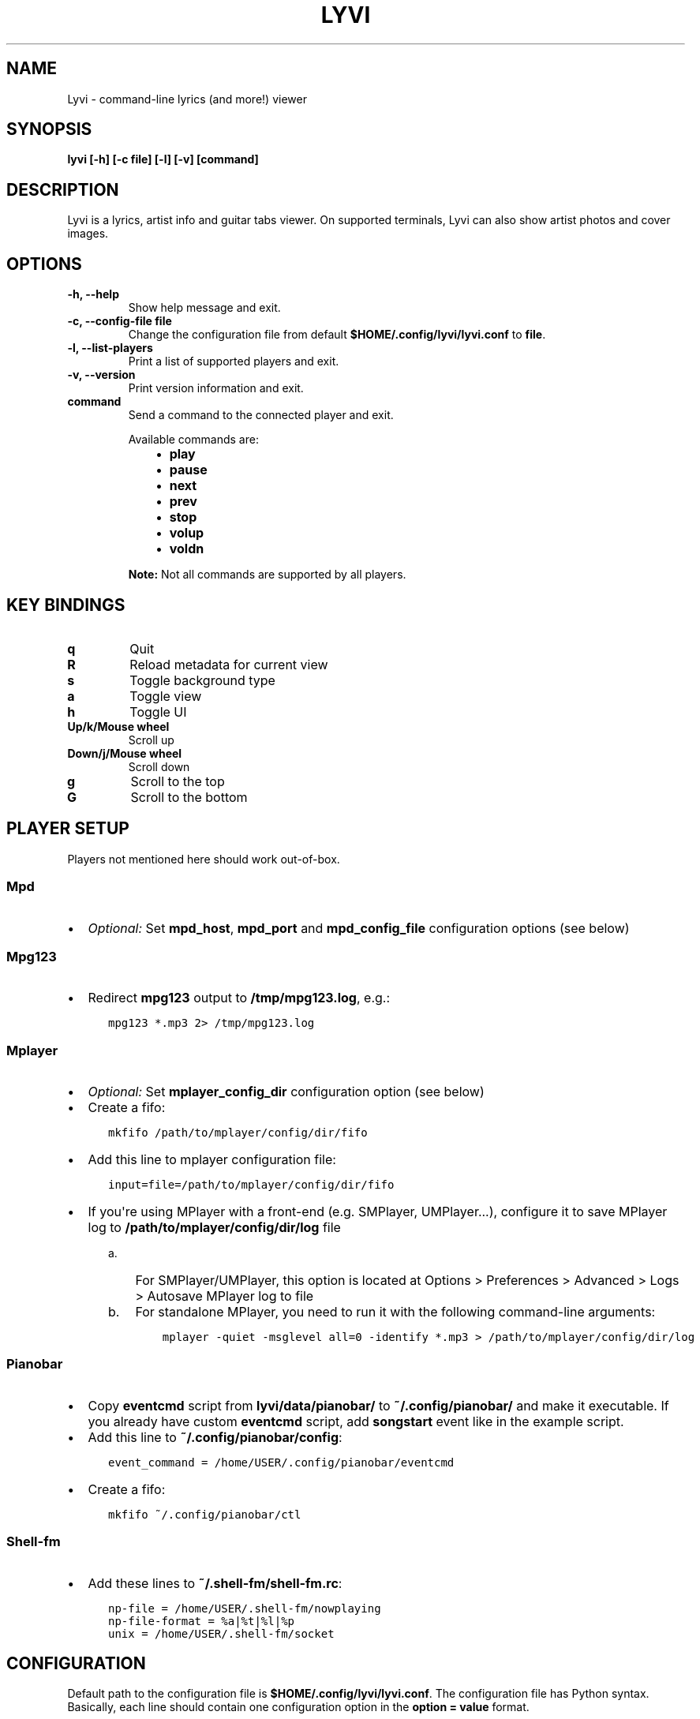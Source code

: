 .\" Man page generated from reStructuredText.
.
.TH LYVI 1 "" "2.0-git" ""
.SH NAME
Lyvi \- command-line lyrics (and more!) viewer
.
.nr rst2man-indent-level 0
.
.de1 rstReportMargin
\\$1 \\n[an-margin]
level \\n[rst2man-indent-level]
level margin: \\n[rst2man-indent\\n[rst2man-indent-level]]
-
\\n[rst2man-indent0]
\\n[rst2man-indent1]
\\n[rst2man-indent2]
..
.de1 INDENT
.\" .rstReportMargin pre:
. RS \\$1
. nr rst2man-indent\\n[rst2man-indent-level] \\n[an-margin]
. nr rst2man-indent-level +1
.\" .rstReportMargin post:
..
.de UNINDENT
. RE
.\" indent \\n[an-margin]
.\" old: \\n[rst2man-indent\\n[rst2man-indent-level]]
.nr rst2man-indent-level -1
.\" new: \\n[rst2man-indent\\n[rst2man-indent-level]]
.in \\n[rst2man-indent\\n[rst2man-indent-level]]u
..
.SH SYNOPSIS
.sp
\fBlyvi [\-h] [\-c file] [\-l] [\-v] [command]\fP
.SH DESCRIPTION
.sp
Lyvi is a lyrics, artist info and guitar tabs viewer. On supported terminals, Lyvi can also
show artist photos and cover images.
.SH OPTIONS
.INDENT 0.0
.TP
.B \fB\-h\fP, \fB\-\-help\fP
Show help message and exit.
.TP
.B \fB\-c\fP, \fB\-\-config\-file file\fP
Change the configuration file from default \fB$HOME/.config/lyvi/lyvi.conf\fP to \fBfile\fP\&.
.TP
.B \fB\-l\fP, \fB\-\-list\-players\fP
Print a list of supported players and exit.
.TP
.B \fB\-v\fP, \fB\-\-version\fP
Print version information and exit.
.TP
.B \fBcommand\fP
Send a command to the connected player and exit.
.sp
Available commands are:
.INDENT 7.0
.INDENT 3.5
.INDENT 0.0
.IP \(bu 2
\fBplay\fP
.IP \(bu 2
\fBpause\fP
.IP \(bu 2
\fBnext\fP
.IP \(bu 2
\fBprev\fP
.IP \(bu 2
\fBstop\fP
.IP \(bu 2
\fBvolup\fP
.IP \(bu 2
\fBvoldn\fP
.UNINDENT
.UNINDENT
.UNINDENT
.sp
\fBNote:\fP Not all commands are supported by all players.
.UNINDENT
.SH KEY BINDINGS
.INDENT 0.0
.TP
.B \fBq\fP
Quit
.TP
.B \fBR\fP
Reload metadata for current view
.TP
.B \fBs\fP
Toggle background type
.TP
.B \fBa\fP
Toggle view
.TP
.B \fBh\fP
Toggle UI
.TP
.B \fBUp/k/Mouse wheel\fP
Scroll up
.TP
.B \fBDown/j/Mouse wheel\fP
Scroll down
.TP
.B \fBg\fP
Scroll to the top
.TP
.B \fBG\fP
Scroll to the bottom
.UNINDENT
.SH PLAYER SETUP
.sp
Players not mentioned here should work out\-of\-box.
.SS Mpd
.INDENT 0.0
.IP \(bu 2
\fIOptional:\fP Set \fBmpd_host\fP, \fBmpd_port\fP and \fBmpd_config_file\fP configuration options (see below)
.UNINDENT
.SS Mpg123
.INDENT 0.0
.IP \(bu 2
Redirect \fBmpg123\fP output to \fB/tmp/mpg123.log\fP, e.g.:
.INDENT 2.0
.INDENT 3.5
.sp
.nf
.ft C
mpg123 *.mp3 2> /tmp/mpg123.log
.ft P
.fi
.UNINDENT
.UNINDENT
.UNINDENT
.SS Mplayer
.INDENT 0.0
.IP \(bu 2
\fIOptional:\fP Set \fBmplayer_config_dir\fP configuration option (see below)
.IP \(bu 2
Create a fifo:
.INDENT 2.0
.INDENT 3.5
.sp
.nf
.ft C
mkfifo /path/to/mplayer/config/dir/fifo
.ft P
.fi
.UNINDENT
.UNINDENT
.IP \(bu 2
Add this line to mplayer configuration file:
.INDENT 2.0
.INDENT 3.5
.sp
.nf
.ft C
input=file=/path/to/mplayer/config/dir/fifo
.ft P
.fi
.UNINDENT
.UNINDENT
.IP \(bu 2
If you\(aqre using MPlayer with a front\-end (e.g. SMPlayer, UMPlayer...), configure it to save
MPlayer log to \fB/path/to/mplayer/config/dir/log\fP file
.INDENT 2.0
.INDENT 3.5
.INDENT 0.0
.IP a. 3
For SMPlayer/UMPlayer, this option is located at
Options > Preferences > Advanced > Logs > Autosave MPlayer log to file
.IP b. 3
For standalone MPlayer, you need to run it with the following command\-line arguments:
.INDENT 2.0
.INDENT 3.5
.sp
.nf
.ft C
mplayer \-quiet \-msglevel all=0 \-identify *.mp3 > /path/to/mplayer/config/dir/log
.ft P
.fi
.UNINDENT
.UNINDENT
.UNINDENT
.UNINDENT
.UNINDENT
.UNINDENT
.SS Pianobar
.INDENT 0.0
.IP \(bu 2
Copy \fBeventcmd\fP script from \fBlyvi/data/pianobar/\fP to \fB~/.config/pianobar/\fP and make it executable.
If you already have custom \fBeventcmd\fP script, add \fBsongstart\fP event like in the example script.
.IP \(bu 2
Add this line to \fB~/.config/pianobar/config\fP:
.INDENT 2.0
.INDENT 3.5
.sp
.nf
.ft C
event_command = /home/USER/.config/pianobar/eventcmd
.ft P
.fi
.UNINDENT
.UNINDENT
.IP \(bu 2
Create a fifo:
.INDENT 2.0
.INDENT 3.5
.sp
.nf
.ft C
mkfifo ~/.config/pianobar/ctl
.ft P
.fi
.UNINDENT
.UNINDENT
.UNINDENT
.SS Shell\-fm
.INDENT 0.0
.IP \(bu 2
Add these lines to \fB~/.shell\-fm/shell\-fm.rc\fP:
.INDENT 2.0
.INDENT 3.5
.sp
.nf
.ft C
np\-file = /home/USER/.shell\-fm/nowplaying
np\-file\-format = %a|%t|%l|%p
unix = /home/USER/.shell\-fm/socket
.ft P
.fi
.UNINDENT
.UNINDENT
.UNINDENT
.SH CONFIGURATION
.sp
Default path to the configuration file is \fB$HOME/.config/lyvi/lyvi.conf\fP\&.
The configuration file has Python syntax. Basically, each line should contain one configuration option
in the \fBoption = value\fP format.
.SS Options
.sp
Each option is in the format \fBoption [type] (default_value)\fP\&.
.INDENT 0.0
.TP
.B \fBautoscroll [bool] (False)\fP
Enable autoscroll.
.TP
.B \fBbg [bool] (False)\fP
Enable background. Currently, the background is supported only in urxvt.
.TP
.B \fBbg_opacity [float] (0.15)\fP
Background opacity.
.TP
.B \fBbg_tmux_backdrops_pane [int or None] (None)\fP
A tmux pane where the backdrops are displayed. Panes are numbered from 0.
To enable tmux support, this option must be set.
.TP
.B \fBbg_tmux_backdrops_underlying [bool] (False)\fP
Set to True if Lyvi is running in the same pane where backdrops are displayed.
.TP
.B \fBbg_tmux_cover_pane [int or None] (None)\fP
A tmux pane where the covers are displayed. Panes are numbered from 0.
To enable tmux support, this option must be set.
.TP
.B \fBbg_tmux_cover_underlying [bool] (False)\fP
Set to True if Lyvi is running in the same pane where covers are displayed.
.TP
.B \fBbg_tmux_window_title [str or None] (None)\fP
A title of the terminal window running tmux.
To enable tmux support, this option must be set.
.TP
.B \fBbg_type [\(aqbackdrops\(aq or \(aqcover\(aq] (\(aqcover\(aq)\fP
Default background type.
.TP
.B \fBdefault_player [str or None] (None)\fP
Try to find player specified with this option first.
.TP
.B \fBdefault_view [\(aqlyrics\(aq or \(aqartistbio\(aq or \(aqguitartabs\(aq] (\(aqlyrics\(aq)\fP
Default view.
.TP
.B \fBheader_bg [str] (\(aqdefault\(aq)\fP
Background color of the header.
.TP
.B \fBheader_fg [str] (\(aqwhite\(aq)\fP
Foreground color of the header.
.TP
.B \fBkey_quit [str] (\(aqq\(aq)\fP
"Quit" key.
.TP
.B \fBkey_reload_view [str] (\(aqR\(aq)\fP
"Reload current view" key.
.TP
.B \fBkey_toggle_bg_type [str] (\(aqs\(aq)\fP
"Toggle background type" key.
.TP
.B \fBkey_toggle_views [str] (\(aqa\(aq)\fP
"Toggle view" key.
.TP
.B \fBkey_toggle_ui [str] (\(aqh\(aq)\fP
"Toggle UI" key.
.TP
.B \fBmpd_config_file [str] (\(aq~/.mpdconf\(aq or \(aq/etc/mpd.conf\(aq)\fP
Path to the mpd configuration file.
.TP
.B \fBmpd_host [str] (same as MPD_HOST environment variable or \(aqlocalhost\(aq)\fP
Mpd host.
.TP
.B \fBmpd_port [int] (same as MPD_PORT environment variable or 6600)\fP
Mpd port.
.TP
.B \fBmplayer_config_dir [str] (os.environ[\(aqHOME\(aq] + \(aq/.mplayer/\(aq)\fP
Path to the mplayer configuration directory.
.TP
.B \fBsave_cover [str or None] (None)\fP
Path to the saved cover (see below).
.TP
.B \fBsave_lyrics [str or None] (None)\fP
Path to the saved lyrics (see below).
.TP
.B \fBstatusbar_bg [str] (\(aqdefault\(aq)\fP
Background color of the statusbar.
.TP
.B \fBstatusbar_fg [str] (\(aqdefault\(aq)\fP
Foreground color of the statusbar.
.TP
.B \fBtext_bg [str] (\(aqdefault\(aq)\fP
Background color of the text.
.TP
.B \fBtext_fg [str] (\(aqdefault\(aq)\fP
Foreground color of the text.
.TP
.B \fBui_hidden [bool] (False)\fP
Hide UI by default.
.UNINDENT
.SS Metadata saving
.sp
In the \fBsave_lyrics\fP and \fBsave_cover\fP options, the following variables can be used:
.INDENT 0.0
.INDENT 3.5
.INDENT 0.0
.IP \(bu 2
\fB<filename>\fP \-\- current song\(aqs file name without the suffix
.IP \(bu 2
\fB<songdir>\fP \-\- current song\(aqs directory
.IP \(bu 2
\fB<artist>\fP \-\- current song\(aqs artist
.IP \(bu 2
\fB<title>\fP \-\- current song\(aqs title
.IP \(bu 2
\fB<album>\fP \-\- current song\(aqs album
.UNINDENT
.UNINDENT
.UNINDENT
.sp
E.g.:
.INDENT 0.0
.INDENT 3.5
.sp
.nf
.ft C
save_lyrics = \(aq<songdir>/<filename>.lyric\(aq
.ft P
.fi
.UNINDENT
.UNINDENT
.SS Examples
.INDENT 0.0
.IP \(bu 2
MPD as a default player, normal background:
.INDENT 2.0
.INDENT 3.5
.sp
.nf
.ft C
player = \(aqmpd\(aq
bg = True
.ft P
.fi
.UNINDENT
.UNINDENT
.IP \(bu 2
Tmux background, assuming that tmux window title is "music" and both cover and backdrops
are displayed in the pane 2:
.INDENT 2.0
.INDENT 3.5
.sp
.nf
.ft C
bg = True
bg_tmux_window_title = \(aqmusic\(aq
bg_tmux_backdrops_pane = 2
bg_tmux_cover_pane = 2
.ft P
.fi
.UNINDENT
.UNINDENT
.IP \(bu 2
Disable "Quit" and "Toggle UI" keys if Lyvi is running in tmux:
.INDENT 2.0
.INDENT 3.5
.sp
.nf
.ft C
import os

if \(aqTMUX\(aq in os.environ:
    key_quit = None
    key_toggle_ui = None
.ft P
.fi
.UNINDENT
.UNINDENT
.UNINDENT
.SH AUTHOR
Ondrej Kipila <ok100 at openmailbox dot org>
.\" Generated by docutils manpage writer.
.
